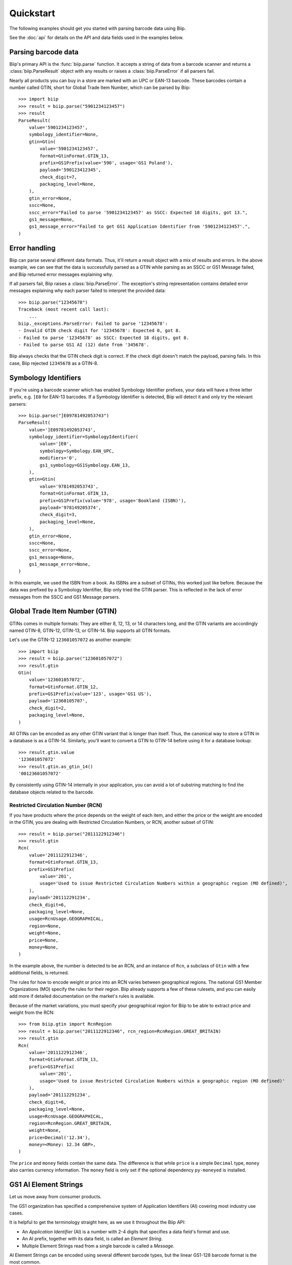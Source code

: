 ==========
Quickstart
==========

The following examples should get you started with parsing barcode data using Biip.

See the :doc:`api` for details on the API and data fields used in the examples below.


Parsing barcode data
====================

Biip's primary API is the :func:`biip.parse` function.
It accepts a string of data from a barcode scanner and
returns a :class:`biip.ParseResult` object with any results or
raises a :class:`biip.ParseError` if all parsers fail.

Nearly all products you can buy in a store are marked with an UPC or EAN-13 barcode.
These barcodes contain a number called GTIN,
short for Global Trade Item Number,
which can be parsed by Biip::

    >>> import biip
    >>> result = biip.parse("5901234123457")
    >>> result
    ParseResult(
        value='5901234123457',
        symbology_identifier=None,
        gtin=Gtin(
            value='5901234123457',
            format=GtinFormat.GTIN_13,
            prefix=GS1Prefix(value='590', usage='GS1 Poland'),
            payload='590123412345',
            check_digit=7,
            packaging_level=None,
        ),
        gtin_error=None,
        sscc=None,
        sscc_error="Failed to parse '5901234123457' as SSCC: Expected 18 digits, got 13.",
        gs1_message=None,
        gs1_message_error="Failed to get GS1 Application Identifier from '5901234123457'.",
    )


Error handling
==============

Biip can parse several different data formats.
Thus, it'll return a result object with a mix of results and errors.
In the above example,
we can see that the data is successfully parsed as a GTIN
while parsing as an SSCC or GS1 Message failed,
and Biip returned error messages explaining why.

If all parsers fail, Biip raises a :class:`biip.ParseError`.
The exception's string representation contains detailed error messages
explaining why each parser failed to interpret the provided data::

    >>> biip.parse("12345678")
    Traceback (most recent call last):
        ...
    biip._exceptions.ParseError: Failed to parse '12345678':
    - Invalid GTIN check digit for '12345678': Expected 0, got 8.
    - Failed to parse '12345678' as SSCC: Expected 18 digits, got 8.
    - Failed to parse GS1 AI (12) date from '345678'.

Biip always checks that the GTIN check digit is correct.
If the check digit doesn't match the payload, parsing fails.
In this case, Biip rejected ``12345678`` as a GTIN-8.


Symbology Identifiers
=====================

If you're using a barcode scanner which has enabled Symbology Identifier prefixes,
your data will have a three letter prefix,
e.g. ``]E0`` for EAN-13 barcodes.
If a Symbology Identifier is detected,
Biip will detect it and only try the relevant parsers::

    >>> biip.parse("]E09781492053743")
    ParseResult(
        value=']E09781492053743',
        symbology_identifier=SymbologyIdentifier(
            value=']E0',
            symbology=Symbology.EAN_UPC,
            modifiers='0',
            gs1_symbology=GS1Symbology.EAN_13,
        ),
        gtin=Gtin(
            value='9781492053743',
            format=GtinFormat.GTIN_13,
            prefix=GS1Prefix(value='978', usage='Bookland (ISBN)'),
            payload='978149205374',
            check_digit=3,
            packaging_level=None,
        ),
        gtin_error=None,
        sscc=None,
        sscc_error=None,
        gs1_message=None,
        gs1_message_error=None,
    )

In this example, we used the ISBN from a book.
As ISBNs are a subset of GTINs, this worked just like before.
Because the data was prefixed by a Symbology Identifier,
Biip only tried the GTIN parser.
This is reflected in the lack of error messages from the SSCC and GS1 Message parsers.


Global Trade Item Number (GTIN)
===============================

GTINs comes in multiple formats:
They are either 8, 12, 13, or 14 characters long,
and the GTIN variants are accordingly named GTIN-8, GTIN-12, GTIN-13, or GTIN-14.
Biip supports all GTIN formats.

Let's use the GTIN-12 ``123601057072`` as another example::

    >>> import biip
    >>> result = biip.parse("123601057072")
    >>> result.gtin
    Gtin(
        value='123601057072',
        format=GtinFormat.GTIN_12,
        prefix=GS1Prefix(value='123', usage='GS1 US'),
        payload='12360105707',
        check_digit=2,
        packaging_level=None,
    )

All GTINs can be encoded as any other GTIN variant that is longer than itself.
Thus, the canonical way to store a GTIN in a database is as a GTIN-14.
Similarly, you'll want to convert a GTIN to GTIN-14
before using it for a database lookup::

    >>> result.gtin.value
    '123601057072'
    >>> result.gtin.as_gtin_14()
    '00123601057072'

By consistently using GTIN-14 internally in your application,
you can avoid a lot of substring matching
to find the database objects related to the barcode.


Restricted Circulation Number (RCN)
-----------------------------------

If you have products where the price depends on the weight of each item,
and either the price or the weight are encoded in the GTIN,
you are dealing with Restricted Circulation Numbers, or RCN,
another subset of GTIN::

    >>> result = biip.parse("2011122912346")
    >>> result.gtin
    Rcn(
        value='2011122912346',
        format=GtinFormat.GTIN_13,
        prefix=GS1Prefix(
            value='201',
            usage='Used to issue Restricted Circulation Numbers within a geographic region (MO defined)',
        ),
        payload='201112291234',
        check_digit=6,
        packaging_level=None,
        usage=RcnUsage.GEOGRAPHICAL,
        region=None,
        weight=None,
        price=None,
        money=None,
    )

In the example above,
the number is detected to be an RCN,
and an instance of ``Rcn``,
a subclass of ``Gtin`` with a few additional fields,
is returned.

The rules for how to encode weight or price into an RCN
varies between geographical regions.
The national GS1 Member Organizations (MO) specify the rules for their region.
Biip already supports a few of these rulesets,
and you can easily add more
if detailed documentation on the market's rules is available.

Because of the market variations,
you must specify your geographical region
for Biip to be able to extract price and weight from the RCN::

    >>> from biip.gtin import RcnRegion
    >>> result = biip.parse("2011122912346", rcn_region=RcnRegion.GREAT_BRITAIN)
    >>> result.gtin
    Rcn(
        value='2011122912346',
        format=GtinFormat.GTIN_13,
        prefix=GS1Prefix(
            value='201',
            usage='Used to issue Restricted Circulation Numbers within a geographic region (MO defined)'
        ),
        payload='201112291234',
        check_digit=6,
        packaging_level=None,
        usage=RcnUsage.GEOGRAPHICAL,
        region=RcnRegion.GREAT_BRITAIN,
        weight=None,
        price=Decimal('12.34'),
        money=<Money: 12.34 GBP>,
    )

The ``price`` and ``money`` fields contain the same data.
The difference is that while ``price`` is a simple ``Decimal`` type,
``money`` also carries currency information.
The ``money`` field is only set if
the optional dependency ``py-moneyed`` is installed.


GS1 AI Element Strings
======================

Let us move away from consumer products.

The GS1 organization has specified a comprehensive system of
Application Identifiers (AI) covering most industry use cases.

It is helpful to get the terminology straight here,
as we use it throughout the Biip API:

- An *Application Identifier* (AI) is a number with 2-4 digits
  that specifies a data field's format and use.
- An AI prefix, together with its data field, is called an *Element String*.
- Multiple Element Strings read from a single barcode is called a *Message*.

AI Element Strings can be encoded using several different barcode types,
but the linear GS1-128 barcode format is the most common.


Serial Shipping Container Code (SSCC)
-------------------------------------

If we scan a GS1-128 barcode on a pallet,
we might get the data string ``00376130321109103420``:

    >>> result = biip.parse("00376130321109103420")
    >>> result.gs1_message
    GS1Message(
        value='00376130321109103420',
        element_strings=[
            GS1ElementString(
                ai=GS1ApplicationIdentifier(
                    ai='00',
                    description='Serial Shipping Container Code (SSCC)',
                    data_title='SSCC',
                    fnc1_required=False,
                    format='N2+N18',
                ),
                value='376130321109103420',
                pattern_groups=['376130321109103420'],
                gtin=None,
                sscc=Sscc(
                    value='376130321109103420',
                    prefix=GS1Prefix(value='761', usage='GS1 Schweiz, Suisse, Svizzera'),
                    extension_digit=3,
                    payload='37613032110910342',
                    check_digit=0,
                ),
                date=None,
                decimal=None,
                money=None,
            ),
        ],
    )

From the above result,
we can see that the data is a Message that contains a single Element String.
The Element String has the AI ``00``,
which is the code for Serial Shipping Container Code, or SSCC for short.

Biip extracts the SSCC payload and validates its check digit.
The result is an :class:`~biip.sscc.Sscc` instance,
with fields like ``prefix`` and ``extension_digit``.

You can extract the Element String using
:meth:`~biip.gs1.GS1Message.get` and :meth:`~biip.gs1.GS1Mesage.filter`::

    >>> element_string = result.gs1_message.get(ai="00")
    >>> element_string.ai.data_title
    'SSCC'
    >>> element_string.sscc.prefix.usage
    'GS1 Schweiz, Suisse, Svizzera'

In case SSCCs are what you are primarily working with,
the :class:`~biip.sscc.Sscc` instance is also available directly from :class:`~biip.ParseResult`::

    >>> result.sscc == element_string.sscc
    True

If you need to display the barcode data in a more human readable way,
e.g. to print below a barcode,
you can use :meth:`~biip.gs1.GS1Message.as_hri`::

    >>> result.gs1_message.as_hri()
    '(00)376130321109103420'


Product IDs, expiration dates, and lot numbers
----------------------------------------------

If we unpack the pallet and scan the GS1-128 barcode on a logistic unit,
containing multiple trade units, we might get the data string
``010703206980498815210526100329``::

    >>> result = biip.parse("010703206980498815210526100329")
    >>> result.gs1_message.as_hri()
    '(01)07032069804988(15)210526(10)0329'

From the human-readable interpretation (HRI) above,
we can see that the data contains three Element Strings::

    >>> result.gs1_message.element_strings
    [
        GS1ElementString(
            ai=GS1ApplicationIdentifier(
                ai='01',
                description='Global Trade Item Number (GTIN)',
                data_title='GTIN',
                fnc1_required=False,
                format='N2+N14',
            ),
            value='07032069804988',
            pattern_groups=['07032069804988'],
            gtin=Gtin(
                value='07032069804988',
                format=GtinFormat.GTIN_13,
                prefix=GS1Prefix(value='703', usage='GS1 Norway'),
                payload='703206980498',
                check_digit=8,
                packaging_level=None,
            ),
            sscc=None,
            date=None,
            decimal=None,
            money=None,
        ),
        GS1ElementString(
            ai=GS1ApplicationIdentifier(
                ai='15',
                description='Best before date (YYMMDD)',
                data_title='BEST BEFORE or BEST BY',
                fnc1_required=False,
                format='N2+N6',
            ),
            value='210526',
            pattern_groups=['210526'],
            gtin=None,
            sscc=None,
            date=datetime.date(2021, 5, 26),
            decimal=None,
            money=None,
        ),
        GS1ElementString(
            ai=GS1ApplicationIdentifier(
                ai='10',
                description='Batch or lot number',
                data_title='BATCH/LOT',
                fnc1_required=True,
                format='N2+X..20'
            ),
            value='0329',
            pattern_groups=['0329'],
            gtin=None,
            sscc=None,
            date=None,
            decimal=None,
            money=None,
        ),
    ]

The first Element String is the GTIN of the trade item inside the logistic unit.
As with SSCC's,
this is also available directly from the :class:`~biip.ParseResult` instance::

    >>> result.gtin == result.gs1_message.element_strings[0].gtin
    True

The second Element String is the expiration date of the contained trade items.
To save you from interpreting the date value correctly yourself,
Biip does the job for you and exposes a :class:`~datetime.date` instance::

    >>> element_string = result.gs1_message.get(data_title="BEST BY")
    >>> element_string.date
    datetime.date(2021, 5, 26)

The last Element String is the batch or lot number of the items::

    >>> element_string = result.gs1_message.get(ai="10")
    >>> element_string.value
    '0329'


Variable-length fields
----------------------

About a third of the specified AIs don't have a fixed length.
How do we then know where the Element Strings ends,
and the next one starts?

In the example above,
the batch/lot number, with AI ``10``, is a variable-length field.
You can see this from the AI format, ``N2+X...20``,
which indicates a two-digit AI prefix
followed by a payload of up to 20 alphanumeric characters.
In this case,
we didn't need to do anything to handle the variable-length data field
because the batch/lot number Element String was the last one in the Message.

Let's try to reorder the expiration date and batch/lot number,
so that the batch/lot number comes in the middle of the Message::

    >>> result = biip.parse("010703206980498810032915210525")
    >>> result.gs1_message.as_hri()
    '(01)07032069804988(10)032915210525'

As we can see,
the batch/lot number didn't know where to stop,
so it consumed the remainder of the data,
including the full expiration date.

GS1-128 barcodes mark the end of variable-length Element Strings
with a *Function Code 1* (FNC1) symbol.
When the barcode scanner converts the barcode to a string of text,
it substitutes the FNC1 symbol with something else,
often with the "Group Separator" or "GS" ASCII character.
The GS ASCII character has a decimal value of 29 or hexadecimal value of 0x1D.

If we insert a byte with value 0x1D, after the end of the batch/lot number,
we get the following result::

    >>> result = biip.parse("0107032069804988100329\x1d15210525")
    >>> result.gs1_message.as_hri()
    '(01)07032069804988(10)0329(15)210525'

Once again, we've correctly detected all three Element Strings.

You might need to reconfigure your barcode scanner hardware
to use another separator character if:

- your barcode scanner doesn't insert the GS character, or
- some part of your scanning data pipeline cannot maintain the character as-is.

A reasonable choice for an alternative separator character
might be the pipe character, ``|``,
as this character cannot legally be a part of the payload in Element Strings.

If we configure the barcode scanner to use an alternative separator character,
we also need to tell Biip what character to expect::

    >>> result = biip.parse("0107032069804988100329|15210525", separator_chars=["|"])
    >>> result.gs1_message.as_hri()
    '(01)07032069804988(10)0329(15)210525'

Once again, all three Element Strings was successfully extracted.


Deep dive
=========

This quickstart guide covers the surface of Biip
and should get you quickly up and running.

If you need to dive deeper,
all parts of Biip have extensive docstrings
with references to the relevant parts of specifications from GS1 and ISO.
As a last resource, you have the code as well as a test suite with 100% code coverage.

Happy barcode scanning!
